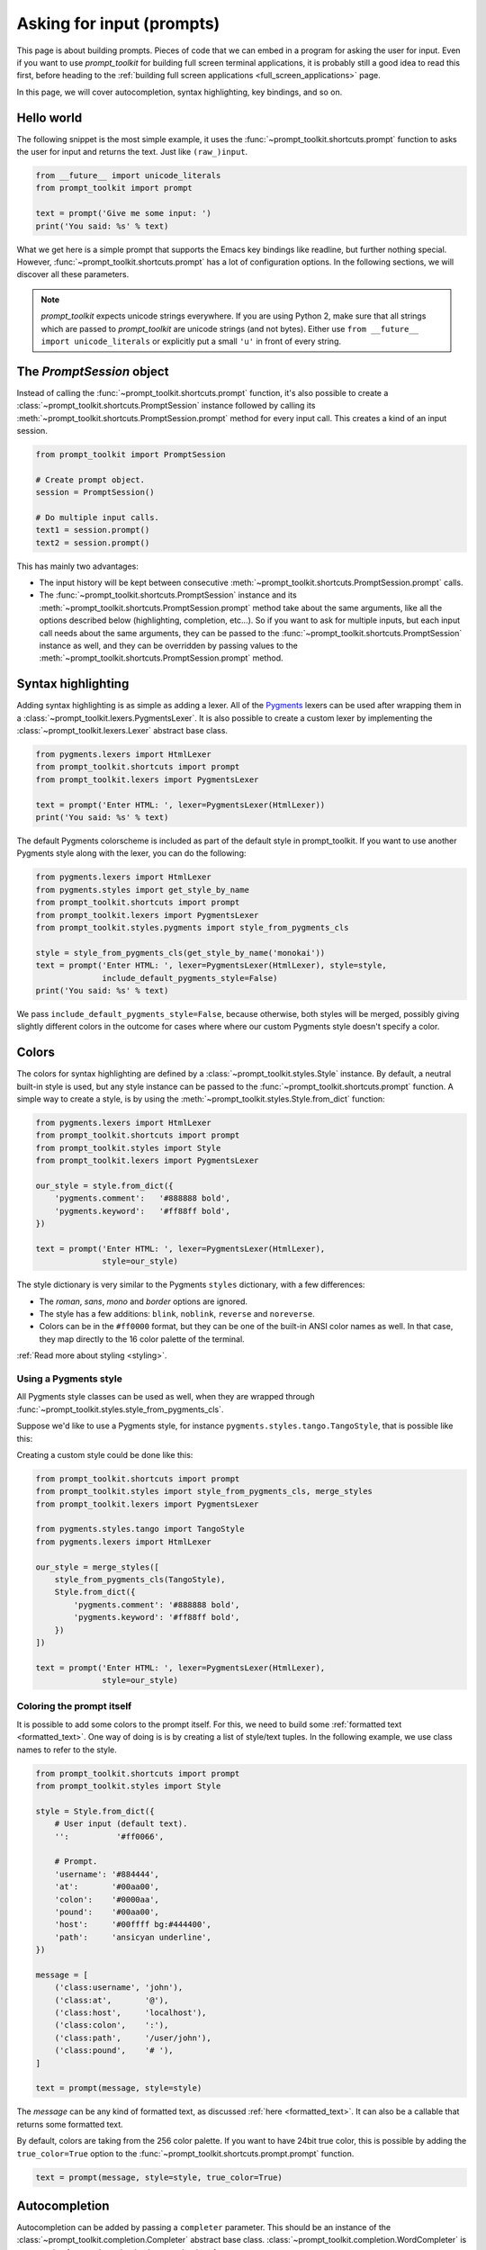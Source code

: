 .. _asking_for_input:

Asking for input (prompts)
==========================

This page is about building prompts. Pieces of code that we can embed in a
program for asking the user for input. Even if you want to use `prompt_toolkit`
for building full screen terminal applications, it is probably still a good
idea to read this first, before heading to the :ref:`building full screen
applications <full_screen_applications>` page.

In this page, we will cover autocompletion, syntax highlighting, key bindings,
and so on.


Hello world
-----------

The following snippet is the most simple example, it uses the
:func:`~prompt_toolkit.shortcuts.prompt` function to asks the user for input
and returns the text. Just like ``(raw_)input``.

.. code:: python

    from __future__ import unicode_literals
    from prompt_toolkit import prompt

    text = prompt('Give me some input: ')
    print('You said: %s' % text)

.. image:: ../images/hello-world-prompt.png

What we get here is a simple prompt that supports the Emacs key bindings like
readline, but further nothing special. However,
:func:`~prompt_toolkit.shortcuts.prompt` has a lot of configuration options.
In the following sections, we will discover all these parameters.

.. note::

    `prompt_toolkit` expects unicode strings everywhere. If you are using
    Python 2, make sure that all strings which are passed to `prompt_toolkit`
    are unicode strings (and not bytes). Either use
    ``from __future__ import unicode_literals`` or explicitly put a small
    ``'u'`` in front of every string.


The `PromptSession` object
--------------------------

Instead of calling the :func:`~prompt_toolkit.shortcuts.prompt` function, it's
also possible to create a :class:`~prompt_toolkit.shortcuts.PromptSession`
instance followed by calling its
:meth:`~prompt_toolkit.shortcuts.PromptSession.prompt` method for every input
call. This creates a kind of an input session.

.. code:: python

    from prompt_toolkit import PromptSession

    # Create prompt object.
    session = PromptSession()

    # Do multiple input calls.
    text1 = session.prompt()
    text2 = session.prompt()

This has mainly two advantages:

- The input history will be kept between consecutive
  :meth:`~prompt_toolkit.shortcuts.PromptSession.prompt` calls.

- The :func:`~prompt_toolkit.shortcuts.PromptSession` instance and its
  :meth:`~prompt_toolkit.shortcuts.PromptSession.prompt` method take about the
  same arguments, like all the options described below (highlighting,
  completion, etc...). So if you want to ask for multiple inputs, but each
  input call needs about the same arguments, they can be passed to the
  :func:`~prompt_toolkit.shortcuts.PromptSession` instance as well, and they
  can be overridden by passing values to the
  :meth:`~prompt_toolkit.shortcuts.PromptSession.prompt` method.


Syntax highlighting
-------------------

Adding syntax highlighting is as simple as adding a lexer. All of the `Pygments
<http://pygments.org/>`_ lexers can be used after wrapping them in a
:class:`~prompt_toolkit.lexers.PygmentsLexer`. It is also possible to create a
custom lexer by implementing the :class:`~prompt_toolkit.lexers.Lexer` abstract
base class.

.. code:: python

    from pygments.lexers import HtmlLexer
    from prompt_toolkit.shortcuts import prompt
    from prompt_toolkit.lexers import PygmentsLexer

    text = prompt('Enter HTML: ', lexer=PygmentsLexer(HtmlLexer))
    print('You said: %s' % text)

.. image:: ../images/html-input.png

The default Pygments colorscheme is included as part of the default style in
prompt_toolkit. If you want to use another Pygments style along with the lexer,
you can do the following:

.. code:: python

    from pygments.lexers import HtmlLexer
    from pygments.styles import get_style_by_name
    from prompt_toolkit.shortcuts import prompt
    from prompt_toolkit.lexers import PygmentsLexer
    from prompt_toolkit.styles.pygments import style_from_pygments_cls

    style = style_from_pygments_cls(get_style_by_name('monokai'))
    text = prompt('Enter HTML: ', lexer=PygmentsLexer(HtmlLexer), style=style,
                  include_default_pygments_style=False)
    print('You said: %s' % text)

We pass ``include_default_pygments_style=False``, because otherwise, both
styles will be merged, possibly giving slightly different colors in the outcome
for cases where where our custom Pygments style doesn't specify a color.

.. _colors:

Colors
------

The colors for syntax highlighting are defined by a
:class:`~prompt_toolkit.styles.Style` instance. By default, a neutral
built-in style is used, but any style instance can be passed to the
:func:`~prompt_toolkit.shortcuts.prompt` function. A simple way to create a
style, is by using the :meth:`~prompt_toolkit.styles.Style.from_dict`
function:

.. code:: python

    from pygments.lexers import HtmlLexer
    from prompt_toolkit.shortcuts import prompt
    from prompt_toolkit.styles import Style
    from prompt_toolkit.lexers import PygmentsLexer

    our_style = style.from_dict({
        'pygments.comment':   '#888888 bold',
        'pygments.keyword':   '#ff88ff bold',
    })

    text = prompt('Enter HTML: ', lexer=PygmentsLexer(HtmlLexer),
                  style=our_style)


The style dictionary is very similar to the Pygments ``styles`` dictionary,
with a few differences:

- The `roman`, `sans`, `mono` and `border` options are ignored.
- The style has a few additions: ``blink``, ``noblink``, ``reverse`` and ``noreverse``.
- Colors can be in the ``#ff0000`` format, but they can be one of the built-in
  ANSI color names as well. In that case, they map directly to the 16 color
  palette of the terminal.

:ref:`Read more about styling <styling>`.


Using a Pygments style
^^^^^^^^^^^^^^^^^^^^^^

All Pygments style classes can be used as well, when they are wrapped through
:func:`~prompt_toolkit.styles.style_from_pygments_cls`.

Suppose we'd like to use a Pygments style, for instance
``pygments.styles.tango.TangoStyle``, that is possible like this:

Creating a custom style could be done like this:

.. code:: python

    from prompt_toolkit.shortcuts import prompt
    from prompt_toolkit.styles import style_from_pygments_cls, merge_styles
    from prompt_toolkit.lexers import PygmentsLexer

    from pygments.styles.tango import TangoStyle
    from pygments.lexers import HtmlLexer

    our_style = merge_styles([
        style_from_pygments_cls(TangoStyle),
        Style.from_dict({
            'pygments.comment': '#888888 bold',
            'pygments.keyword': '#ff88ff bold',
        })
    ])

    text = prompt('Enter HTML: ', lexer=PygmentsLexer(HtmlLexer),
                  style=our_style)


Coloring the prompt itself
^^^^^^^^^^^^^^^^^^^^^^^^^^

It is possible to add some colors to the prompt itself. For this, we need to
build some :ref:`formatted text <formatted_text>`. One way of doing is is by
creating a list of style/text tuples. In the following example, we use class
names to refer to the style.

.. code:: python

    from prompt_toolkit.shortcuts import prompt
    from prompt_toolkit.styles import Style

    style = Style.from_dict({
        # User input (default text).
        '':          '#ff0066',

        # Prompt.
        'username': '#884444',
        'at':       '#00aa00',
        'colon':    '#0000aa',
        'pound':    '#00aa00',
        'host':     '#00ffff bg:#444400',
        'path':     'ansicyan underline',
    })

    message = [
        ('class:username', 'john'),
        ('class:at',       '@'),
        ('class:host',     'localhost'),
        ('class:colon',    ':'),
        ('class:path',     '/user/john'),
        ('class:pound',    '# '),
    ]

    text = prompt(message, style=style)

.. image:: ../images/colored-prompt.png

The `message` can be any kind of formatted text, as discussed :ref:`here
<formatted_text>`. It can also be a callable that returns some formatted text.

By default, colors are taking from the 256 color palette. If you want to have
24bit true color, this is possible by adding the ``true_color=True`` option to
the :func:`~prompt_toolkit.shortcuts.prompt.prompt` function.

.. code:: python

    text = prompt(message, style=style, true_color=True)


Autocompletion
--------------

Autocompletion can be added by passing a ``completer`` parameter. This should
be an instance of the :class:`~prompt_toolkit.completion.Completer` abstract
base class. :class:`~prompt_toolkit.completion.WordCompleter` is an example of
a completer that implements that interface.

.. code:: python

    from prompt_toolkit import prompt
    from prompt_toolkit.completion import WordCompleter

    html_completer = WordCompleter(['<html>', '<body>', '<head>', '<title>'])
    text = prompt('Enter HTML: ', completer=html_completer)
    print('You said: %s' % text)

``WordCompleter`` is a simple completer that completes the last word before the
cursor with any of the given words.

.. image:: ../images/html-completion.png

.. note::

    Note that in prompt_toolkit 2.0, the auto completion became synchronous. This
    means that if it takes a long time to compute the completions, that this
    will block the event loop and the input processing.

    For heavy completion algorithms, it is recommended to wrap the completer in
    a :class:`~prompt_toolkit.completion.ThreadedCompleter` in order to run it
    in a background thread.


A custom completer
^^^^^^^^^^^^^^^^^^

For more complex examples, it makes sense to create a custom completer. For
instance:

.. code:: python

    from prompt_toolkit import prompt
    from prompt_toolkit.completion import Completer, Completion

    class MyCustomCompleter(Completer):
        def get_completions(self, document, complete_event):
            yield Completion('completion', start_position=0)

    text = prompt('> ', completer=MyCustomCompleter())

A :class:`~prompt_toolkit.completion.Completer` class has to implement a
generator named :meth:`~prompt_toolkit.completion.Completer.get_completions`
that takes a :class:`~prompt_toolkit.document.Document` and yields the current
:class:`~prompt_toolkit.completion.Completion` instances. Each completion
contains a portion of text, and a position.

The position is used for fixing text before the cursor. Pressing the tab key
could for instance turn parts of the input from lowercase to uppercase. This
makes sense for a case insensitive completer. Or in case of a fuzzy completion,
it could fix typos. When ``start_position`` is something negative, this amount
of characters will be deleted and replaced.


Styling individual completions
^^^^^^^^^^^^^^^^^^^^^^^^^^^^^^

Each completion can provide a custom style, which is used when it is rendered
in the completion menu or toolbar. This is possible by passing a style to each
:class:`~prompt_toolkit.completion.Completion` instance.

.. code:: python

    from prompt_toolkit.completion import Completer, Completion

    class MyCustomCompleter(Completer):
        def get_completions(self, document, complete_event):
            # Display this completion, black on yellow.
            yield Completion('completion1', start_position=0,
                             style='bg:ansiyellow fg:ansiblack')

            # Underline completion.
            yield Completion('completion2', start_position=0,
                             style='underline')

            # Specify class name, which will be looked up in the style sheet.
            yield Completion('completion3', start_position=0,
                             style='class:special-completion')

The "colorful-prompts.py" example uses completion styling:

.. image:: ../images/colorful-completions.png


Complete while typing
^^^^^^^^^^^^^^^^^^^^^

Autcompletions can be generated automatically while typing or when the user
presses the tab key. This can be configured with the ``complete_while_typing``
option:

.. code:: python

    text = prompt('Enter HTML: ', completer=my_completer,
                  complete_while_typing=True)

Notice that this setting is incompatible with the ``enable_history_search``
option. The reason for this is that the up and down key bindings would conflict
otherwise. So, make sure to disable history search for this.


Asynchronous completion
^^^^^^^^^^^^^^^^^^^^^^^

When generating the completions takes a lot of time, it's better to do this in
a background thread. This is possible by wrapping the completer in a
:class:`~prompt_toolkit.completion.ThreadedCompleter`, but also by passing the
`complete_in_thread=True` argument.


.. code:: python

    text = prompt('> ', completer=MyCustomCompleter(), complete_in_thread=True)


Input validation
----------------

A prompt can have a validator attached. This is some code that will check
whether the given input is acceptable and it will only return it if that's the
case. Otherwise it will show an error message and move the cursor to a given
position.

A validator should implements the :class:`~prompt_toolkit.validation.Validator`
abstract base class. This requires only one method, named ``validate`` that
takes a :class:`~prompt_toolkit.document.Document` as input and raises
:class:`~prompt_toolkit.validation.ValidationError` when the validation fails.

.. code:: python

    from prompt_toolkit.validation import Validator, ValidationError
    from prompt_toolkit import prompt

    class NumberValidator(Validator):
        def validate(self, document):
            text = document.text

            if text and not text.isdigit():
                i = 0

                # Get index of fist non numeric character.
                # We want to move the cursor here.
                for i, c in enumerate(text):
                    if not c.isdigit():
                        break

                raise ValidationError(message='This input contains non-numeric characters',
                                      cursor_position=i)

    number = int(prompt('Give a number: ', validator=NumberValidator()))
    print('You said: %i' % number)

By default, the input is only validated when the user presses the enter key,
but prompt_toolkit can also validate in real-time while typing:

.. code:: python

    prompt('Give a number: ', validator=NumberValidator(),
           validate_while_typing=True)

If the input validation contains some heavy CPU intensive code, but you don't
want to block the event loop, then it's recommended to wrap the validator class
in a :class:`~prompt_toolkit.validation.ThreadedValidator`.

Validator from a callable
^^^^^^^^^^^^^^^^^^^^^^^^^

Instead of implementing the :class:`~prompt_toolkit.validation.Validator`
abstract base class, it is also possible to start from a simple function and
use the :meth:`~prompt_toolkit.validation.Validator.from_callable` classmethod.
This is easier and sufficient for probably 90% of the validators. It looks as
follows:

.. code:: python

    from prompt_toolkit.validation import Validator
    from prompt_toolkit import prompt

    def is_number(text):
        return text.isdigit()

    validator = Validator.from_callable(
        is_number,
        error_message='This input contains non-numeric characters',
        move_cursor_to_end=True)

    number = int(prompt('Give a number: ', validator=validator))
    print('You said: %i' % number)

We define a function that takes a string, and tells whether it's valid input or
not by returning a boolean.
:meth:`~prompt_toolkit.validation.Validator.from_callable` turns that into a
:class:`~prompt_toolkit.validation.Validator` instance. Notice that setting the
cursor position is not possible this way.


History
-------

A :class:`~prompt_toolkit.history.History` object keeps track of all the
previously entered strings, so that the up-arrow can reveal previously entered
items.

The recommended way is to use a
:class:`~prompt_toolkit.shortcuts.PromptSession`, which uses an
:class:`~prompt_toolkit.history.InMemoryHistory` for the entire session by
default. The following example has a history out of the box:

.. code:: python

   from prompt_toolkit import PromptSession

   session = PromptSession()

   while True:
       session.prompt()

To persist a history to disk, use a :class:`~prompt_toolkit.history.FileHistory`
instead instead of the default
:class:`~prompt_toolkit.history.InMemoryHistory`. This history object can be
passed either to a :class:`~prompt_toolkit.shortcuts.PromptSession` or to the
:meth:`~prompt_toolkit.shortcuts.prompt` function. For instance:

.. code:: python

   from prompt_toolkit import PromptSession
   from prompt_toolkit.history import FileHistory

   session = PromptSession(history=FileHistory('~/.myhistory'))

   while True:
       session.prompt()


Auto suggestion
---------------

Auto suggestion is a way to propose some input completions to the user like the
`fish shell <http://fishshell.com/>`_.

Usually, the input is compared to the history and when there is another entry
starting with the given text, the completion will be shown as gray text behind
the current input. Pressing the right arrow :kbd:`→` or :kbd:`c-e` will insert
this suggestion, :kbd:`alt-f` will insert the first word of the suggestion.

.. note::

    When suggestions are based on the history, don't forget to share one
    :class:`~prompt_toolkit.history.History` object between consecutive
    :func:`~prompt_toolkit.shortcuts.prompt` calls. Using a
    :class:`~prompt_toolkit.shortcuts.PromptSession` does this for you.

Example:

.. code:: python

    from prompt_toolkit import PromptSession
    from prompt_toolkit.history import InMemoryHistory
    from prompt_toolkit.auto_suggest import AutoSuggestFromHistory

    session = PromptSession()

    while True:
        text = session.prompt('> ', auto_suggest=AutoSuggestFromHistory())
        print('You said: %s' % text)


A suggestion does not have to come from the history. Any implementation of the
:class:`~prompt_toolkit.auto_suggest.AutoSuggest` abstract base class can be
passed as an argument.


Adding a bottom toolbar
-----------------------

Adding a bottom toolbar is as easy as passing a ``bottom_toolbar`` argument to
:func:`~prompt_toolkit.shortcuts.prompt`. This argument be either plain text,
:ref:`formatted text <formatted_text>` or a callable that returns plain or
formatted text.

When a function is given, it will be called every time the prompt is rendered,
so the bottom toolbar can be used to display dynamic information.

The toolbar is always erased when the prompt returns.

.. code:: python

    from prompt_toolkit import prompt
    from prompt_toolkit.styles import Style

    def bottom_toolbar():
        return [('class:bottom-toolbar', ' This is a toolbar. ')]

    style = Style.from_dict({
        'bottom-toolbar': '#ffffff bg:#333333',
    })

    text = prompt('> ', bottom_toolbar=bottom_toolbar, style=style)
    print('You said: %s' % text)

The default class name is ``bottom-toolbar`` and that will also be used to fill
the background of the toolbar.

.. image:: ../images/bottom-toolbar.png


Adding a right prompt
---------------------

The :func:`~prompt_toolkit.shortcuts.prompt` function has out of the box
support for right prompts as well. People familiar to ZSH could recognise this
as the `RPROMPT` option.

So, similar to adding a bottom toolbar, we can pass an ``rprompt`` argument.
This can be either plain text, :ref:`formatted text <formatted_text>` or a
callable which returns either.

.. code:: python

    from prompt_toolkit import prompt
    from prompt_toolkit.styles import Style

    example_style = Style.from_dict({
        'rprompt': 'bg:#ff0066 #ffffff',
    })

    def get_rprompt():
        return '<rprompt>'

    answer = prompt('> ', rprompt=get_rprompt, style=example_style)

.. image:: ../images/rprompt.png

The ``get_rprompt`` function can return any kind of formatted text such as
:class:`~prompt_toolkit.formatted_text.HTML`. it is also possible to pass text
directly to the ``rprompt`` argument of the
:func:`~prompt_toolkit.shortcuts.prompt` function. It does not have to be a
callable.


Vi input mode
-------------

Prompt-toolkit supports both Emacs and Vi key bindings, similar to Readline.
The :func:`~prompt_toolkit.shortcuts.prompt` function will use Emacs bindings by
default. This is done because on most operating systems, also the Bash shell
uses Emacs bindings by default, and that is more intuitive. If however, Vi
binding are required, just pass ``vi_mode=True``.

.. code:: python

    from prompt_toolkit import prompt

    prompt('> ', vi_mode=True)


Adding custom key bindings
--------------------------

By default, every prompt already has a set of key bindings which implements the
usual Vi or Emacs behaviour. We can extend this by passing another
:class:`~prompt_toolkit.key_binding.KeyBindings` instance to the
``key_bindings`` argument of the :func:`~prompt_toolkit.shortcuts.prompt`
function or the :class:`~prompt_toolkit.shortcuts.PromptSession` class.

An example of a prompt that prints ``'hello world'`` when :kbd:`Control-T` is pressed.

.. code:: python

    from prompt_toolkit import prompt
    from prompt_toolkit.application import run_in_terminal
    from prompt_toolkit.key_binding import KeyBindings

    bindings = KeyBindings()

    @bindings.add('c-t')
    def _(event):
        " Say 'hello' when `c-t` is pressed. "
        def print_hello():
            print('hello world')
        run_in_terminal(print_hello)

    @bindings.add('c-x')
    def _(event):
        " Exit when `c-x` is pressed. "
        event.app.exit()

    text = prompt('> ', key_bindings=bindings)
    print('You said: %s' % text)


Note that we use
:meth:`~prompt_toolkit.application.run_in_terminal` for the first key binding.
This ensures that the output of the print-statement and the prompt don't mix
up. If the key bindings doesn't print anything, then it can be handled directly
without nesting functions.


Enable key bindings according to a condition
^^^^^^^^^^^^^^^^^^^^^^^^^^^^^^^^^^^^^^^^^^^^

Often, some key bindings can be enabled or disabled according to a certain
condition. For instance, the Emacs and Vi bindings will never be active at the
same time, but it is possible to switch between Emacs and Vi bindings at run
time.

In order to enable a key binding according to a certain condition, we have to
pass it a :class:`~prompt_toolkit.filters.Filter`, usually a
:class:`~prompt_toolkit.filters.Condition` instance. (:ref:`Read more about
filters <filters>`.)

.. code:: python

    from prompt_toolkit import prompt
    from prompt_toolkit.filters import Condition
    from prompt_toolkit.key_binding import KeyBindings

    bindings = KeyBindings()

    @Condition
    def is_active():
        " Only activate key binding on the second half of each minute. "
        return datetime.datetime.now().second > 30

    @bindings.add('c-t', filter=is_active)
    def _(event):
        # ...
        pass

    prompt('> ', key_bindings=bindings)


Dynamically switch between Emacs and Vi mode
^^^^^^^^^^^^^^^^^^^^^^^^^^^^^^^^^^^^^^^^^^^^

The :class:`~prompt_toolkit.application.Application` has an ``editing_mode``
attribute. We can change the key bindings by changing this attribute from
``EditingMode.VI`` to ``EditingMode.EMACS``.

.. code:: python

    from prompt_toolkit import prompt
    from prompt_toolkit.application.current import get_app
    from prompt_toolkit.filters import Condition
    from prompt_toolkit.key_binding import KeyBindings

    def run():
        # Create a set of key bindings.
        bindings = KeyBindings()

        # Add an additional key binding for toggling this flag.
        @bindings.add('f4')
        def _(event):
            " Toggle between Emacs and Vi mode. "
            app = event.app

            if app.editing_mode == EditingMode.VI:
                app.editing_mode = EditingMode.EMACS
            else:
                app.editing_mode = EditingMode.VI

        # Add a toolbar at the bottom to display the current input mode.
        def bottom_toolbar():
            " Display the current input mode. "
            text = 'Vi' if get_app().editing_mode == EditingMode.VI else 'Emacs'
            return [
                ('class:toolbar', ' [F4] %s ' % text)
            ]

        prompt('> ', key_bindings=bindings, bottom_toolbar=bottom_toolbar)

    run()

:ref:`Read more about key bindings ...<key_bindings>`

Using control-space for completion
^^^^^^^^^^^^^^^^^^^^^^^^^^^^^^^^^^

An popular short cut that people sometimes use it to use control-space for
opening the autocompletion menu instead of the tab key. This can be done with
the following key binding.

.. code:: python

    kb = KeyBindings()

    @kb.add('c-space')
    def _(event):
        " Initialize autocompletion, or select the next completion. "
        buff = event.app.current_buffer
        if buff.complete_state:
            buff.complete_next()
        else:
            buff.start_completion(select_first=False)


Other prompt options
--------------------

Multiline input
^^^^^^^^^^^^^^^

Reading multiline input is as easy as passing the ``multiline=True`` parameter.

.. code:: python

    from prompt_toolkit import prompt

    prompt('> ', multiline=True)

A side effect of this is that the enter key will now insert a newline instead
of accepting and returning the input. The user will now have to press
:kbd:`Meta+Enter` in order to accept the input. (Or :kbd:`Escape` followed by
:kbd:`Enter`.)

It is possible to specify a continuation prompt. This works by passing a
``prompt_continuation`` callable to ``prompt``. This function is supposed to
return formatted text, or a list of ``(style, text)`` tuples. The width of the
returned text should not exceed the given width. (The width of the prompt
margin is defined by the prompt.)

.. code:: python

    def prompt_continuation(width, line_number, is_soft_wrap):
        return '.' * width
        # Or: return [('', '.' * width)]

    prompt('> ', multiline=True, prompt_continuation=prompt_continuation)


Passing a default
^^^^^^^^^^^^^^^^^

A default value can be given:

.. code:: python

    from prompt_toolkit import prompt
    import getpass

    prompt('What is your name: ', default='%s' % getpass.getuser())


Mouse support
^^^^^^^^^^^^^

There is limited mouse support for positioning the cursor, for scrolling (in
case of large multiline inputs) and for clicking in the autocompletion menu.

Enabling can be done by passing the ``mouse_support=True`` option.

.. code:: python

    from prompt_toolkit import prompt
    import getpass

    prompt('What is your name: ', mouse_support=True)


Line wrapping
^^^^^^^^^^^^^

Line wrapping is enabled by default. This is what most people are used to and
this is what GNU Readline does. When it is disabled, the input string will
scroll horizontally.

.. code:: python

    from prompt_toolkit import prompt
    import getpass

    prompt('What is your name: ', wrap_lines=False)


Password input
^^^^^^^^^^^^^^

When the ``is_password=True`` flag has been given, the input is replaced by
asterisks (``*`` characters).

.. code:: python

    from prompt_toolkit import prompt
    import getpass

    prompt('Enter password: ', is_password=True)


Prompt in an ``asyncio`` application
------------------------------------

For `asyncio <https://docs.python.org/3/library/asyncio.html>`_ applications,
it's very important to never block the eventloop. However,
:func:`~prompt_toolkit.shortcuts.prompt` is blocking, and calling this would
freeze the whole application. A quick fix is to call this function via
the asyncio ``eventloop.run_in_executor``, but that would cause the user
interface to run in another thread. (If we have custom key bindings for
instance, it would be better to run them in the same thread as the other code.)

The answer is to run the prompt_toolkit interface on top of the asyncio event
loop. First we have to tell prompt_toolkit to use the asyncio event loop. Then
prompting the user for input is as simple as calling
:func:`~prompt_toolkit.shortcuts.prompt` with the `async_=True` argument.

.. code:: python

    from prompt_toolkit import prompt
    from prompt_toolkit.eventloop.defaults import use_asyncio_event_loop
    from prompt_toolkit.patch_stdout import patch_stdout

    # Tell prompt_toolkit to use the asyncio event loop.
    use_asyncio_event_loop()

    async def my_coroutine():
        while True:
            with patch_stdout():
                result = await prompt('Say something: ', async_=True)
            print('You said: %s' % result)

The :func:`~prompt_toolkit.patch_stdout.patch_stdout` context manager is
optional, but it's recommended, because other coroutines could print to stdout.
This ensures that other output won't destroy the prompt.
